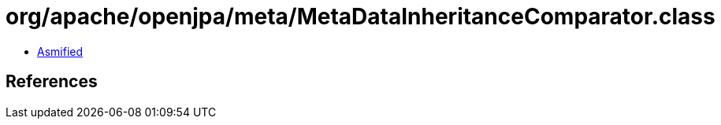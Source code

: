 = org/apache/openjpa/meta/MetaDataInheritanceComparator.class

 - link:MetaDataInheritanceComparator-asmified.java[Asmified]

== References


